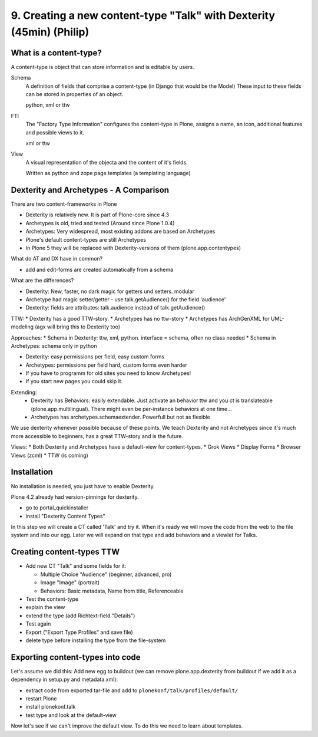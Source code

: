 

9. Creating a new content-type "Talk" with Dexterity (45min) (Philip)
=====================================================================


What is a content-type?
-----------------------

A content-type is object that can store information and is editable by users.

Schema
    A definition of fields that comprise a content-type (in Django that would be the Model)
    These input to these fields can be stored in properties of an object.

    python, xml or ttw

FTI
    The "Factory Type Information" configures the content-type in Plone, assigns a name, an icon, additional features and possible views to it.

    xml or ttw

View
    A visual representation of the objecta and the content of it's fields.

    Written as python and zope page templates (a templating language)


Dexterity and Archetypes - A Comparison
---------------------------------------

There are two content-frameworks in Plone

* Dexterity is relatively new. It is part of Plone-core since 4.3
* Archetypes is old, tried and tested (Around since Plone 1.0.4)
* Archetypes: Very widespread, most existing addons are based on Archetypes
* Plone's default content-types are still Archetypes
* In Plone 5 they will be replaced with Dexterity-versions of them (plone.app.contentypes)

What do AT and DX have in common?

* add and edit-forms are created automatically from a schema

What are the differences?

* Dexterity: New, faster, no dark magic for getters und setters. modular
* Archetype had magic setter/getter - use talk.getAudience() for the field 'audience'
* Dexterity: fields are attributes: talk.audience instead of talk.getAudience()

TTW:
* Dexterity has a good TTW-story.
* Archetypes has no ttw-story
* Archetypes has ArchGenXML for UML-modeling (agx will bring this to Dexterity too)

Approaches:
* Schema in Dexterity: ttw, xml, python. interface = schema, often no class needed
* Schema in Archetypes: schema only in python

* Dexterity: easy permissions per field, easy custom forms
* Archetypes: permissions per field hard, custom forms even harder
* If you have to programm for old sites you need to know Archetypes!
* If you start new pages you could skip it.

Extending:
  * Dexterity has Behaviors: easily extendable. Just activate an behavior ttw and you ct is translateable (plone.app.multilingual). There might even be per-instance behaviors at one time...
  * Archetypes has archetypes.schemaextender. Powerfull but not as flexible

We use dexterity whenever possible because of these points.
We teach Dexterity and not Archetypes since it's much more accessible to beginners, has a great TTW-story and is the future.

Views:
* Both Dexterity and Archetypes have a default-view for content-types.
* Grok Views
* Display Forms
* Browser Views (zcml)
* TTW (is coming)


Installation
------------

No installation is needed, you just have to enable Dexterity.

Plone 4.2 already had version-pinnings for dexterity.

* go to portal_quickinstaller
* install "Dexterity Content Types"

In this step we will create a CT called 'Talk' and try it. When it's ready we will move the code from the web to the file system and into our egg. Later we will expand on that type and add behaviors and a viewlet for Talks.


Creating content-types TTW
--------------------------

* Add new CT "Talk" and some fields for it:

  * Multiple Choice "Audience" (beginner, advanced, pro)
  * Image "Image" (portrait)
  * Behaviors: Basic metadata, Name from title, Referenceable

* Test the content-type
* explain the view
* extend the type (add Richtext-field "Details")
* Test again
* Export ("Export Type Profiles" and save file)
* delete type before installing the type from the file-system


Exporting content-types into code
---------------------------------

Let's assume we did this: Add new egg to buildout (we can remove plone.app.dexterity from buildout if we add it as a dependency in setup.py and metadata.xml):

* extract code from exported tar-file and add to ``plonekonf/talk/profiles/default/``
* restart Plone
* install plonekonf.talk
* test type and look at the default-view

Now let's see if we can't improve the default view. To do this we need to learn about templates.
